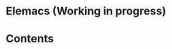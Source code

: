 * Elemacs (Working in progress)

#+BEGIN_HTML
<div>
<img src="./screenshots/org-mode.png" width=47.5%/>
<img src="./screenshots/start-up.png" width=47.5% hight=90%/>
</div>
#+END_HTML

* Contents

